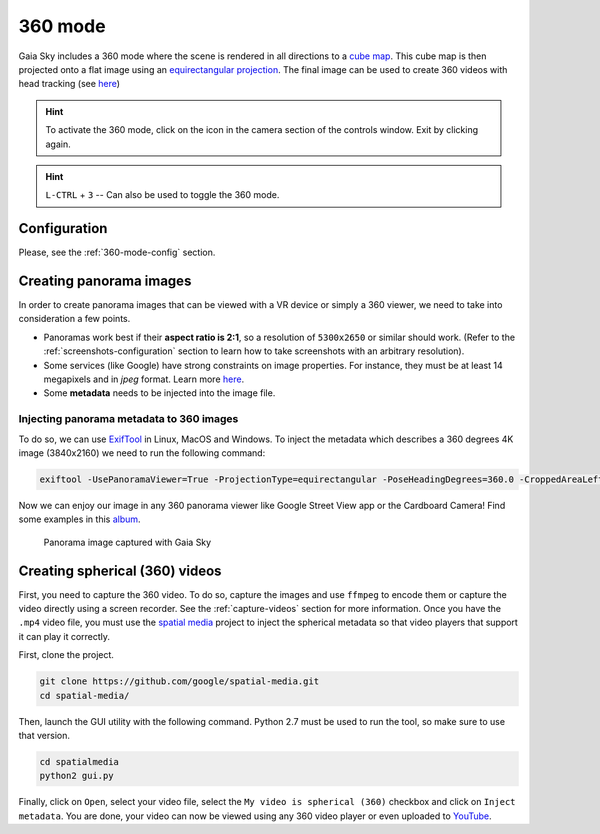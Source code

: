 360 mode
********

Gaia Sky includes a 360 mode where the scene is rendered in all directions to a `cube map <https://en.wikipedia.org/wiki/Cube_mapping>`__.
This cube map is then projected onto a flat image using an `equirectangular projection <http://alexcpeterson.com/2015/08/25/converting-a-cube-map-to-a-sphericalequirectangular-map/>`__. The final image can be used
to create 360 videos with head tracking (see `here <https://www.youtube.com/watch?v=Bvsb8LZwkgc&t=33s>`__)

.. hint:: To activate the 360 mode, click on the |cubemap-icon| icon in the camera section of the controls window. Exit by clicking |cubemap-icon| again.

.. hint:: ``L-CTRL`` + ``3`` -- Can also be used to toggle the 360 mode.

Configuration
=============

Please, see the :ref:`360-mode-config` section.

Creating panorama images
========================

In order to create panorama images that can be viewed with a VR device or simply a 360 viewer, we need to take into consideration a few points.

*  Panoramas work best if their **aspect ratio is 2:1**, so a resolution of ``5300x2650`` or similar should work. (Refer to the :ref:`screenshots-configuration` section to learn how to take screenshots with an arbitrary resolution).
*  Some services (like Google) have strong constraints on image properties. For instance, they must be at least 14 megapixels and in `jpeg` format. Learn more `here <https://support.google.com/maps/answer/7012050?hl=en&ref_topic=6275604>`__.
*  Some **metadata** needs to be injected into the image file.

Injecting panorama metadata to 360 images
-----------------------------------------

To do so, we can use `ExifTool <http://owl.phy.queensu.ca/~phil/exiftool/>`__ in Linux, MacOS and Windows. To inject the metadata which describes a 360 degrees 4K image (3840x2160) we need to run the following command:

.. code:: bash

  exiftool -UsePanoramaViewer=True -ProjectionType=equirectangular -PoseHeadingDegrees=360.0 -CroppedAreaLeftPixels=0 -FullPanoWidthPixels=3840 -CroppedAreaImageHeightPixels=2160 -FullPanoHeightPixels=2160 -CroppedAreaImageWidthPixels=3840 -CroppedAreaTopPixels=0 -LargestValidInteriorRectLeft=0 -LargestValidInteriorRectTop=0 -LargestValidInteriorRectWidth=3840 -LargestValidInteriorRectHeight=2160 image_name.jpg 

Now we can enjoy our image in any 360 panorama viewer like Google Street View app or the Cardboard Camera!
Find some examples in this `album <https://goo.gl/photos/kn2MvugZHYcr5Fty8>`__.

.. figure:: img/screenshots/360/20161111_screenshot_00003.jpg
  :width: 100%

  Panorama image captured with Gaia Sky


Creating spherical (360) videos
===============================

First, you need to capture the 360 video. To do so, capture the images and use ``ffmpeg`` to encode them or capture the video directly using a screen recorder. See the :ref:`capture-videos` section for more information.
Once you have the ``.mp4`` video file, you must use the `spatial media <https://github.com/google/spatial-media>`__ project to inject the spherical metadata so that video players that support it can play it correctly.

First, clone the project.

.. code:: bash

  git clone https://github.com/google/spatial-media.git
  cd spatial-media/
  
Then, launch the GUI utility with the following command. Python 2.7 must be used to run the tool, so make sure to use that version.

.. code:: bash

  cd spatialmedia
  python2 gui.py
  
Finally, click on ``Open``, select your video file, select the ``My video is spherical (360)`` checkbox and click on ``Inject metadata``. You are done, your video can now be viewed using any 360 video player or even uploaded to `YouTube <https://youtube.com>`__.


.. |cubemap-icon| image:: img/ui/cubemap-icon.png
  